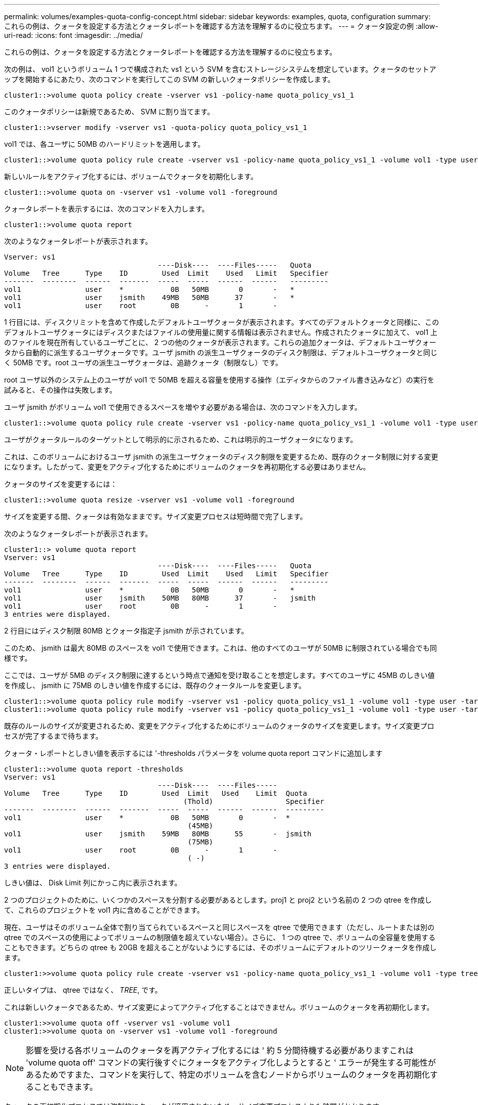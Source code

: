 ---
permalink: volumes/examples-quota-config-concept.html 
sidebar: sidebar 
keywords: examples, quota, configuration 
summary: これらの例は、クォータを設定する方法とクォータレポートを確認する方法を理解するのに役立ちます。 
---
= クォータ設定の例
:allow-uri-read: 
:icons: font
:imagesdir: ../media/


[role="lead"]
これらの例は、クォータを設定する方法とクォータレポートを確認する方法を理解するのに役立ちます。

次の例は、 vol1 というボリューム 1 つで構成された vs1 という SVM を含むストレージシステムを想定しています。クォータのセットアップを開始するにあたり、次のコマンドを実行してこの SVM の新しいクォータポリシーを作成します。

[listing]
----
cluster1::>volume quota policy create -vserver vs1 -policy-name quota_policy_vs1_1
----
このクォータポリシーは新規であるため、 SVM に割り当てます。

[listing]
----
cluster1::>vserver modify -vserver vs1 -quota-policy quota_policy_vs1_1
----
vol1 では、各ユーザに 50MB のハードリミットを適用します。

[listing]
----
cluster1::>volume quota policy rule create -vserver vs1 -policy-name quota_policy_vs1_1 -volume vol1 -type user -target "" -disk-limit 50MB -qtree ""
----
新しいルールをアクティブ化するには、ボリュームでクォータを初期化します。

[listing]
----
cluster1::>volume quota on -vserver vs1 -volume vol1 -foreground
----
クォータレポートを表示するには、次のコマンドを入力します。

[listing]
----
cluster1::>volume quota report
----
次のようなクォータレポートが表示されます。

[listing]
----
Vserver: vs1
                                    ----Disk----  ----Files-----   Quota
Volume   Tree      Type    ID        Used  Limit    Used   Limit   Specifier
-------  --------  ------  -------  -----  -----  ------  ------   ---------
vol1               user    *           0B   50MB       0       -   *
vol1               user    jsmith    49MB   50MB      37       -   *
vol1               user    root        0B      -       1       -
----
1 行目には、ディスクリミットを含めて作成したデフォルトユーザクォータが表示されます。すべてのデフォルトクォータと同様に、このデフォルトユーザクォータにはディスクまたはファイルの使用量に関する情報は表示されません。作成されたクォータに加えて、 vol1 上のファイルを現在所有しているユーザごとに、 2 つの他のクォータが表示されます。これらの追加クォータは、デフォルトユーザクォータから自動的に派生するユーザクォータです。ユーザ jsmith の派生ユーザクォータのディスク制限は、デフォルトユーザクォータと同じく 50MB です。root ユーザの派生ユーザクォータは、追跡クォータ（制限なし）です。

root ユーザ以外のシステム上のユーザが vol1 で 50MB を超える容量を使用する操作（エディタからのファイル書き込みなど）の実行を試みると、その操作は失敗します。

ユーザ jsmith がボリューム vol1 で使用できるスペースを増やす必要がある場合は、次のコマンドを入力します。

[listing]
----
cluster1::>volume quota policy rule create -vserver vs1 -policy-name quota_policy_vs1_1 -volume vol1 -type user -target jsmith -disk-limit 80MB -qtree ""
----
ユーザがクォータルールのターゲットとして明示的に示されるため、これは明示的ユーザクォータになります。

これは、このボリュームにおけるユーザ jsmith の派生ユーザクォータのディスク制限を変更するため、既存のクォータ制限に対する変更になります。したがって、変更をアクティブ化するためにボリュームのクォータを再初期化する必要はありません。

クォータのサイズを変更するには：

[listing]
----
cluster1::>volume quota resize -vserver vs1 -volume vol1 -foreground
----
サイズを変更する間、クォータは有効なままです。サイズ変更プロセスは短時間で完了します。

次のようなクォータレポートが表示されます。

[listing]
----
cluster1::> volume quota report
Vserver: vs1
                                    ----Disk----  ----Files-----   Quota
Volume   Tree      Type    ID        Used  Limit    Used   Limit   Specifier
-------  --------  ------  -------  -----  -----  ------  ------   ---------
vol1               user    *           0B   50MB       0       -   *
vol1               user    jsmith    50MB   80MB      37       -   jsmith
vol1               user    root        0B      -       1       -
3 entries were displayed.
----
2 行目にはディスク制限 80MB とクォータ指定子 jsmith が示されています。

このため、 jsmith は最大 80MB のスペースを vol1 で使用できます。これは、他のすべてのユーザが 50MB に制限されている場合でも同様です。

ここでは、ユーザが 5MB のディスク制限に達するという時点で通知を受け取ることを想定します。すべてのユーザに 45MB のしきい値を作成し、 jsmith に 75MB のしきい値を作成するには、既存のクォータルールを変更します。

[listing]
----
cluster1::>volume quota policy rule modify -vserver vs1 -policy quota_policy_vs1_1 -volume vol1 -type user -target "" -qtree "" -threshold 45MB
cluster1::>volume quota policy rule modify -vserver vs1 -policy quota_policy_vs1_1 -volume vol1 -type user -target jsmith -qtree "" -threshold 75MB
----
既存のルールのサイズが変更されるため、変更をアクティブ化するためにボリュームのクォータのサイズを変更します。サイズ変更プロセスが完了するまで待ちます。

クォータ・レポートとしきい値を表示するには '-thresholds パラメータを volume quota report コマンドに追加します

[listing]
----
cluster1::>volume quota report -thresholds
Vserver: vs1
                                    ----Disk----  ----Files-----
Volume   Tree      Type    ID        Used  Limit   Used    Limit  Quota
                                          (Thold)                 Specifier
-------  --------  ------  -------  -----  -----  ------  ------  ---------
vol1               user    *           0B   50MB       0       -  *
                                           (45MB)
vol1               user    jsmith    59MB   80MB      55       -  jsmith
                                           (75MB)
vol1               user    root        0B      -       1       -
                                           ( -)
3 entries were displayed.
----
しきい値は、 Disk Limit 列にかっこ内に表示されます。

2 つのプロジェクトのために、いくつかのスペースを分割する必要があるとします。proj1 と proj2 という名前の 2 つの qtree を作成して、これらのプロジェクトを vol1 内に含めることができます。

現在、ユーザはそのボリューム全体で割り当てられているスペースと同じスペースを qtree で使用できます（ただし、ルートまたは別の qtree でのスペースの使用によってボリュームの制限値を超えていない場合）。さらに、 1 つの qtree で、ボリュームの全容量を使用することもできます。どちらの qtree も 20GB を超えることがないようにするには、そのボリュームにデフォルトのツリークォータを作成します。

[listing]
----
cluster1:>>volume quota policy rule create -vserver vs1 -policy-name quota_policy_vs1_1 -volume vol1 -type tree -target "" -disk-limit 20GB
----
正しいタイプは、 qtree ではなく、 _TREE_, です。

これは新しいクォータであるため、サイズ変更によってアクティブ化することはできません。ボリュームのクォータを再初期化します。

[listing]
----
cluster1:>>volume quota off -vserver vs1 -volume vol1
cluster1:>>volume quota on -vserver vs1 -volume vol1 -foreground
----
[NOTE]
====
影響を受ける各ボリュームのクォータを再アクティブ化するには ' 約 5 分間待機する必要がありますこれは 'volume quota off' コマンドの実行後すぐにクォータをアクティブ化しようとすると ' エラーが発生する可能性があるためですまた、コマンドを実行して、特定のボリュームを含むノードからボリュームのクォータを再初期化することもできます。

====
クォータの再初期化プロセスでは強制的にクォータが適用されないため、サイズ変更プロセスよりも時間がかかります。

クォータレポートを表示すると、新しい行がいくつか追加されます。一部の行はツリークォータについてのもので、一部の行は派生ユーザクォータについてのものです。

以下の新しい行は、ツリークォータについてのものです。

[listing]
----

                                    ----Disk----  ----Files-----   Quota
Volume   Tree      Type    ID        Used  Limit    Used   Limit   Specifier
-------  --------  ------  -------  -----  -----  ------  ------   ---------
...
vol1               tree    *           0B   20GB       0       -   *
vol1     proj1     tree    1           0B   20GB       1       -   proj1
vol1     proj2     tree    2           0B   20GB       1       -   proj2
...
----
作成したデフォルトのツリークォータが最初の新しい行に表示されます。この行の ID 列にはアスタリスク（ * ）が付きます。ボリュームのデフォルトツリークォータに対応して、 ONTAP ではボリューム内の qtree ごとに派生ツリークォータを自動的に作成します。これらは、 proj1 と proj2 が Tree 列に表示される行に示されます。

以下の新しい行には、派生ユーザクォータについての情報が表示されます。

[listing]
----

                                    ----Disk----  ----Files-----   Quota
Volume   Tree      Type    ID        Used  Limit    Used   Limit   Specifier
-------  --------  ------  -------  -----  -----  ------  ------   ---------
...
vol1     proj1     user    *           0B   50MB       0       -
vol1     proj1     user    root        0B      -       1       -
vol1     proj2     user    *           0B   50MB       0       -
vol1     proj2     user    root        0B      -       1       -
...
----
ボリュームのデフォルトユーザクォータは、 qtree に対してクォータが有効になっている場合、そのボリュームに含まれるすべての qtree に自動的に継承されます。最初の qtree クォータを追加したときに、 qtree のクォータを有効にしました。このため、 qtree ごとに派生デフォルトユーザクォータが作成されました。これらは、 ID がアスタリスク（ * ）である行に示されています。

root ユーザはファイルの所有者であるため、 qtree ごとにデフォルトユーザクォータが作成されたときに、各 qtree の root ユーザに対して特別な追跡クォータも作成されました。これらは、 ID が root である行に示されています。

ユーザが proj1 qtree で使用できるスペースが、ボリューム全体で使用できるスペースよりも小さくなるように設定します。proj1 qtree ではユーザが使用できるスペースを 10MB に制限します。したがって、 qtree のデフォルトユーザクォータを作成します。

[listing]
----
cluster1::>volume quota policy rule create -vserver vs1 -policy-name quota_policy_vs1_1 -volume vol1 -type user -target "" -disk-limit 10MB -qtree proj1
----
これは、このボリュームのデフォルトユーザクォータから派生した proj1 qtree のデフォルトユーザクォータを変更するため、既存のクォータに対する変更になります。したがって、クォータのサイズを変更して変更をアクティブ化します。サイズ変更プロセスが完了したら、クォータレポートを表示できます。

qtree の新しい明示的ユーザクォータが示された、次の新しい行がクォータレポートに表示されます。

[listing]
----

                                    ----Disk----  ----Files-----   Quota
Volume   Tree      Type    ID        Used  Limit    Used   Limit   Specifier
-------  --------  ------  -------  -----  -----  ------  ------   ---------
vol1     proj1     user    *           0B   10MB       0       -   *
----
しかし、デフォルトユーザクォータを上書きする（ユーザ jsmith のスペースを増やす）ために作成したクォータがボリューム上にあったため、 jsmith は proj1 qtree にデータをこれ以上書き込むことができなくなっています。proj1 qtree にデフォルトユーザクォータを追加したため、そのクォータが適用され、その qtree で jsmith を含むすべてのユーザのスペースを制限しています。ユーザ jsmith が使用できるスペースを増やすには、ディスク制限を 80MB にする qtree の明示的ユーザクォータルールを追加して、 qtree のデフォルトユーザクォータルールを無効にします。

[listing]
----
cluster1::>volume quota policy rule create -vserver vs1 -policy-name quota_policy_vs1_1 -volume vol1 -type user -target jsmith -disk-limit 80MB -qtree proj1
----
これは、デフォルトクォータがすでに存在する明示的クォータであるため、クォータのサイズを変更することで変更をアクティブ化できます。サイズ変更プロセスが完了したら、クォータレポートを表示します。

クォータレポートに次の新しい行が表示されます。

[listing]
----

                                    ----Disk----  ----Files-----   Quota
Volume   Tree      Type    ID        Used  Limit    Used   Limit   Specifier
-------  --------  ------  -------  -----  -----  ------  ------   ---------
vol1     proj1     user    jsmith    61MB   80MB      57       -   jsmith
----
最終的に次のようなクォータレポートが表示されます。

[listing]
----
cluster1::>volume quota report
Vserver: vs1
                                    ----Disk----  ----Files-----   Quota
Volume   Tree      Type    ID        Used  Limit    Used   Limit   Specifier
-------  --------  ------  -------  -----  -----  ------  ------   ---------
vol1               tree    *           0B   20GB       0       -   *
vol1               user    *           0B   50MB       0       -   *
vol1               user    jsmith    70MB   80MB      65       -   jsmith
vol1     proj1     tree    1           0B   20GB       1       -   proj1
vol1     proj1     user    *           0B   10MB       0       -   *
vol1     proj1     user    root        0B      -       1       -
vol1     proj2     tree    2           0B   20GB       1       -   proj2
vol1     proj2     user    *           0B   50MB       0       -
vol1     proj2     user    root        0B      -       1       -
vol1               user    root        0B      -       3       -
vol1     proj1     user    jsmith    61MB   80MB      57       -   jsmith
11 entries were displayed.
----
proj1 内のファイルに書き込むためには、ユーザ jsmith は次のクォータ制限を満たす必要があります。

. proj1 qtree のツリークォータ
. proj1 qtree のユーザクォータ
. ボリュームのユーザクォータ。

